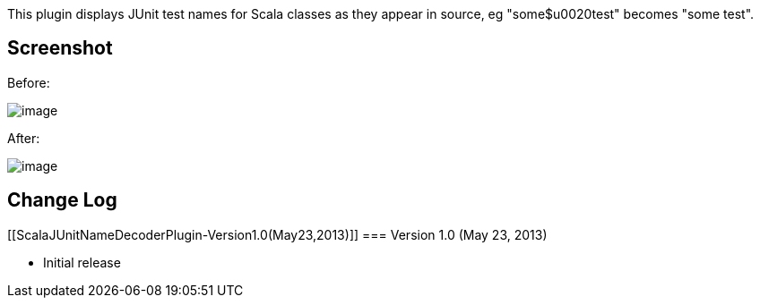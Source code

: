 This plugin displays JUnit test names for Scala classes as they appear
in source, eg "some$u0020test" becomes "some test".

[[ScalaJUnitNameDecoderPlugin-Screenshot]]
== Screenshot

Before:

[.confluence-embedded-file-wrapper]#image:docs/images/without_plugin.png[image]#

After:

[.confluence-embedded-file-wrapper]#image:docs/images/with_plugin.png[image]#

[[ScalaJUnitNameDecoderPlugin-ChangeLog]]
== Change Log

[[ScalaJUnitNameDecoderPlugin-Version1.0(May23,2013)]]
=== Version 1.0 (May 23, 2013)

* Initial release
